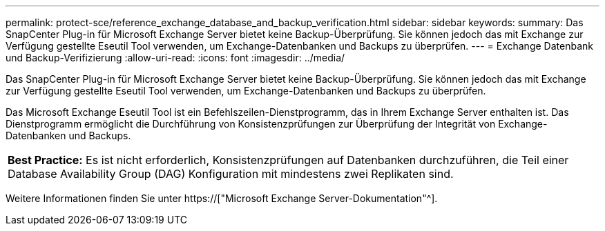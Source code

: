 ---
permalink: protect-sce/reference_exchange_database_and_backup_verification.html 
sidebar: sidebar 
keywords:  
summary: Das SnapCenter Plug-in für Microsoft Exchange Server bietet keine Backup-Überprüfung. Sie können jedoch das mit Exchange zur Verfügung gestellte Eseutil Tool verwenden, um Exchange-Datenbanken und Backups zu überprüfen. 
---
= Exchange Datenbank und Backup-Verifizierung
:allow-uri-read: 
:icons: font
:imagesdir: ../media/


[role="lead"]
Das SnapCenter Plug-in für Microsoft Exchange Server bietet keine Backup-Überprüfung. Sie können jedoch das mit Exchange zur Verfügung gestellte Eseutil Tool verwenden, um Exchange-Datenbanken und Backups zu überprüfen.

Das Microsoft Exchange Eseutil Tool ist ein Befehlszeilen-Dienstprogramm, das in Ihrem Exchange Server enthalten ist. Das Dienstprogramm ermöglicht die Durchführung von Konsistenzprüfungen zur Überprüfung der Integrität von Exchange-Datenbanken und Backups.

|===


| *Best Practice:* Es ist nicht erforderlich, Konsistenzprüfungen auf Datenbanken durchzuführen, die Teil einer Database Availability Group (DAG) Konfiguration mit mindestens zwei Replikaten sind. 
|===
Weitere Informationen finden Sie unter https://["Microsoft Exchange Server-Dokumentation"^].

